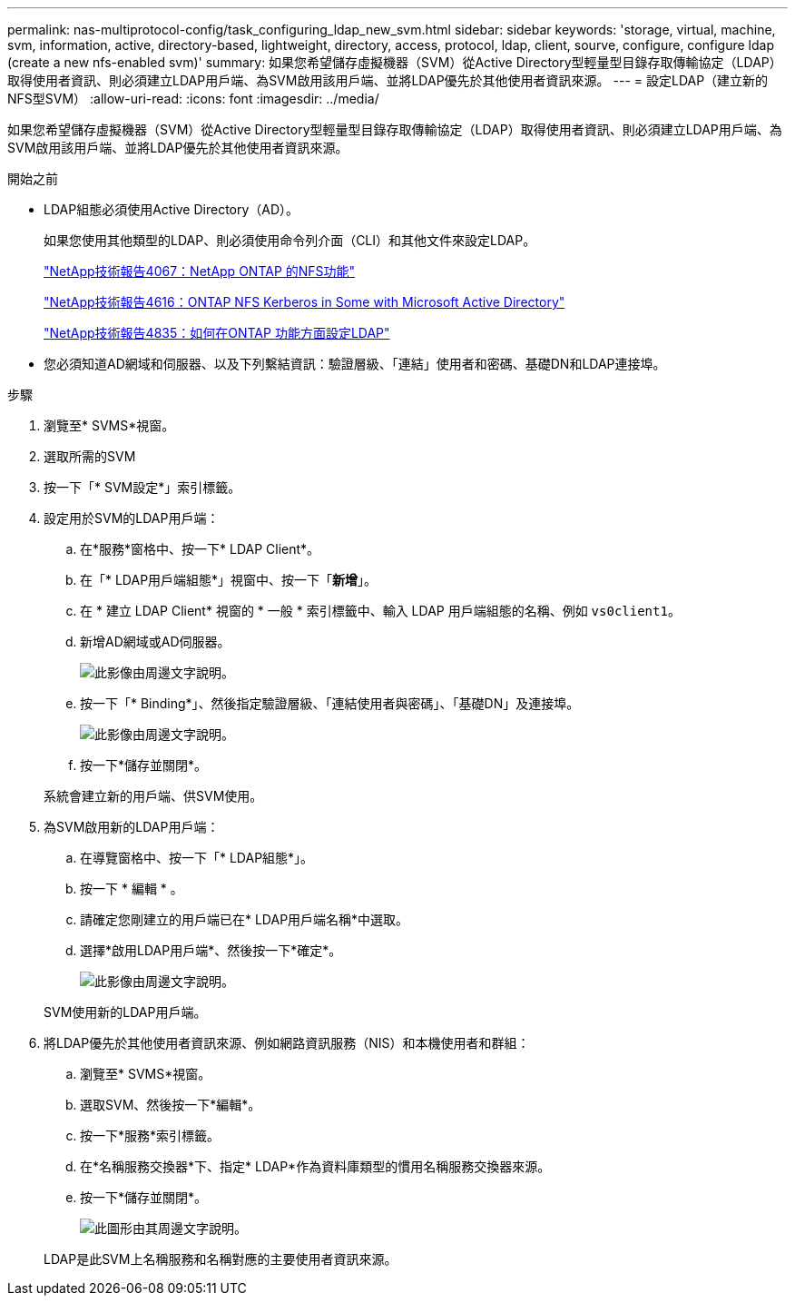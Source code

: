 ---
permalink: nas-multiprotocol-config/task_configuring_ldap_new_svm.html 
sidebar: sidebar 
keywords: 'storage, virtual, machine, svm, information, active, directory-based, lightweight, directory, access, protocol, ldap, client, sourve, configure, configure ldap (create a new nfs-enabled svm)' 
summary: 如果您希望儲存虛擬機器（SVM）從Active Directory型輕量型目錄存取傳輸協定（LDAP）取得使用者資訊、則必須建立LDAP用戶端、為SVM啟用該用戶端、並將LDAP優先於其他使用者資訊來源。 
---
= 設定LDAP（建立新的NFS型SVM）
:allow-uri-read: 
:icons: font
:imagesdir: ../media/


[role="lead"]
如果您希望儲存虛擬機器（SVM）從Active Directory型輕量型目錄存取傳輸協定（LDAP）取得使用者資訊、則必須建立LDAP用戶端、為SVM啟用該用戶端、並將LDAP優先於其他使用者資訊來源。

.開始之前
* LDAP組態必須使用Active Directory（AD）。
+
如果您使用其他類型的LDAP、則必須使用命令列介面（CLI）和其他文件來設定LDAP。

+
https://www.netapp.com/pdf.html?item=/media/10720-tr-4067.pdf["NetApp技術報告4067：NetApp ONTAP 的NFS功能"^]

+
https://www.netapp.com/pdf.html?item=/media/19384-tr-4616.pdf["NetApp技術報告4616：ONTAP NFS Kerberos in Some with Microsoft Active Directory"^]

+
https://www.netapp.com/pdf.html?item=/media/19423-tr-4835.pdf["NetApp技術報告4835：如何在ONTAP 功能方面設定LDAP"^]

* 您必須知道AD網域和伺服器、以及下列繫結資訊：驗證層級、「連結」使用者和密碼、基礎DN和LDAP連接埠。


.步驟
. 瀏覽至* SVMS*視窗。
. 選取所需的SVM
. 按一下「* SVM設定*」索引標籤。
. 設定用於SVM的LDAP用戶端：
+
.. 在*服務*窗格中、按一下* LDAP Client*。
.. 在「* LDAP用戶端組態*」視窗中、按一下「*新增*」。
.. 在 * 建立 LDAP Client* 視窗的 * 一般 * 索引標籤中、輸入 LDAP 用戶端組態的名稱、例如 `vs0client1`。
.. 新增AD網域或AD伺服器。
+
image::../media/ldap_client_creation_general_tab_nas_mp.gif[此影像由周邊文字說明。]

.. 按一下「* Binding*」、然後指定驗證層級、「連結使用者與密碼」、「基礎DN」及連接埠。
+
image::../media/ldap_client_creation_binding_tab_nas_mp.gif[此影像由周邊文字說明。]

.. 按一下*儲存並關閉*。


+
系統會建立新的用戶端、供SVM使用。

. 為SVM啟用新的LDAP用戶端：
+
.. 在導覽窗格中、按一下「* LDAP組態*」。
.. 按一下 * 編輯 * 。
.. 請確定您剛建立的用戶端已在* LDAP用戶端名稱*中選取。
.. 選擇*啟用LDAP用戶端*、然後按一下*確定*。
+
image::../media/ldap_svm_configuration_active_ldap_client_nas_mp.gif[此影像由周邊文字說明。]



+
SVM使用新的LDAP用戶端。

. 將LDAP優先於其他使用者資訊來源、例如網路資訊服務（NIS）和本機使用者和群組：
+
.. 瀏覽至* SVMS*視窗。
.. 選取SVM、然後按一下*編輯*。
.. 按一下*服務*索引標籤。
.. 在*名稱服務交換器*下、指定* LDAP*作為資料庫類型的慣用名稱服務交換器來源。
.. 按一下*儲存並關閉*。
+
image::../media/name_services_ldap_priority_nas_mp.gif[此圖形由其周邊文字說明。]

+
LDAP是此SVM上名稱服務和名稱對應的主要使用者資訊來源。




